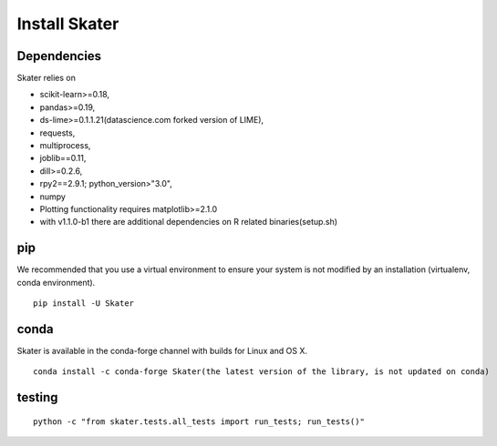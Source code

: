 Install Skater
================

Dependencies
~~~~~~~~~~~~~~~~
Skater relies on 

- scikit-learn>=0.18,
- pandas>=0.19,
- ds-lime>=0.1.1.21(datascience.com forked version of LIME),
- requests,
- multiprocess,
- joblib==0.11,
- dill>=0.2.6,
- rpy2==2.9.1; python_version>"3.0",
- numpy
- Plotting functionality requires matplotlib>=2.1.0
- with v1.1.0-b1 there are additional dependencies on R related binaries(setup.sh)

pip
~~~~
We recommended that you use a virtual environment to ensure your system is not modified by an installation (virtualenv, conda environment).

::

    pip install -U Skater

conda
~~~~~~
Skater is available in the conda-forge channel with builds for Linux and OS X.
::

    conda install -c conda-forge Skater(the latest version of the library, is not updated on conda)

testing
~~~~~~~~
::

    python -c "from skater.tests.all_tests import run_tests; run_tests()"
